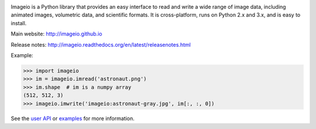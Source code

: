 .. image:: https://travis-ci.org/imageio/imageio.svg?branch=master
    :target: https://travis-ci.org/imageio/imageio'

.. image:: https://coveralls.io/repos/imageio/imageio/badge.png?branch=master
  :target: https://coveralls.io/r/imageio/imageio?branch=master


Imageio is a Python library that provides an easy interface to read and
write a wide range of image data, including animated images, volumetric
data, and scientific formats. It is cross-platform, runs on Python 2.x
and 3.x, and is easy to install.

Main website: http://imageio.github.io


Release notes: http://imageio.readthedocs.org/en/latest/releasenotes.html

Example:

.. code-block:: python

    >>> import imageio
    >>> im = imageio.imread('astronaut.png')
    >>> im.shape  # im is a numpy array
    (512, 512, 3)
    >>> imageio.imwrite('imageio:astronaut-gray.jpg', im[:, :, 0])

See the `user API <http://imageio.readthedocs.org/en/latest/userapi.html>`_
or `examples <http://imageio.readthedocs.org/en/latest/examples.html>`_
for more information.


